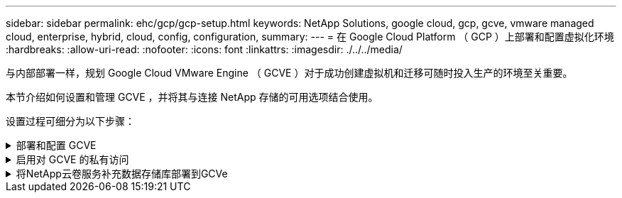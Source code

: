 ---
sidebar: sidebar 
permalink: ehc/gcp/gcp-setup.html 
keywords: NetApp Solutions, google cloud, gcp, gcve, vmware managed cloud, enterprise, hybrid, cloud, config, configuration, 
summary:  
---
= 在 Google Cloud Platform （ GCP ）上部署和配置虚拟化环境
:hardbreaks:
:allow-uri-read: 
:nofooter: 
:icons: font
:linkattrs: 
:imagesdir: ./../../media/


[role="lead"]
与内部部署一样，规划 Google Cloud VMware Engine （ GCVE ）对于成功创建虚拟机和迁移可随时投入生产的环境至关重要。

本节介绍如何设置和管理 GCVE ，并将其与连接 NetApp 存储的可用选项结合使用。

设置过程可细分为以下步骤：

.部署和配置 GCVE
[%collapsible]
====
要在 GCP 上配置 GCVE 环境，请登录到 GCP 控制台并访问 VMware 引擎门户。

单击 " 新建私有云 " 按钮，然后输入所需的 GCVE 私有云配置。在 " 位置 " 上，确保在部署 CVS/CVO 的同一区域 / 区域部署私有云，以确保最佳性能和最低延迟。

前提条件：

* 设置 VMware 引擎服务管理员 IAM 角色
* link:https://cloud.google.com/vmware-engine/docs/quickstart-prerequisites["启用 VMware 引擎 API 访问和节点配额"]
* 确保 CIDR 范围不会与任何内部或云子网重叠。CIDR 范围必须为 /27 或更高。


image:gcve-deploy-1.png[""]

注意：创建私有云可能需要 30 分钟到 2 小时。

====
.启用对 GCVE 的私有访问
[%collapsible]
====
配置私有云后，配置对私有云的私有访问，以实现高吞吐量和低延迟的数据路径连接。

这将确保运行 Cloud Volumes ONTAP 实例的 VPC 网络能够与 GCVE 私有云进行通信。要执行此操作，请按照 link:https://cloud.google.com/architecture/partners/netapp-cloud-volumes/quickstart["GCP 文档"]。对于云卷服务，通过在租户主机项目之间执行一次性对等操作，在 VMware 引擎和 Cloud Volumes Service 之间建立连接。有关详细步骤，请按照此步骤进行操作 link:https://cloud.google.com/vmware-engine/docs/vmware-ecosystem/howto-cloud-volumes-service["链接。"]。

image:gcve-access-1.png[""]

使用 CloudOwner@gve.local 用户登录到 vCenter 。要访问凭据，请转到 VMware 引擎门户，转到资源并选择相应的私有云。在基本信息部分中，单击 vCenter 登录信息（ vCenter Server ， HCX Manager ）或 NSX-T 登录信息（ NSX Manager ）的查看链接。

image:gcve-access-2.png[""]

在 Windows 虚拟机中，打开浏览器并导航到 vCenter Web 客户端 URL  并使用 admin 用户名 CloudOwner@gve.local 并粘贴复制的密码。同样，也可以使用 Web 客户端 URL 访问 NSX-T 管理器  并使用管理员用户名并粘贴复制的密码以创建新分段或修改现有分层网关。

要从内部网络连接到 VMware Engine 私有云，请利用云 VPN 或 Cloud Interconnect 实现适当的连接，并确保所需端口处于打开状态。有关详细步骤，请按照此步骤进行操作 link:https://ubuntu.com/server/docs/service-iscsi["链接。"]。

image:gcve-access-3.png[""]

image:gcve-access-4.png[""]

====
.将NetApp云卷服务补充数据存储库部署到GCVe
[%collapsible]
====
请参见 link:gcp-ncvs-datastore.html["操作步骤使用NetApp CVS将补充NFS数据存储库部署到GCVE"]

====